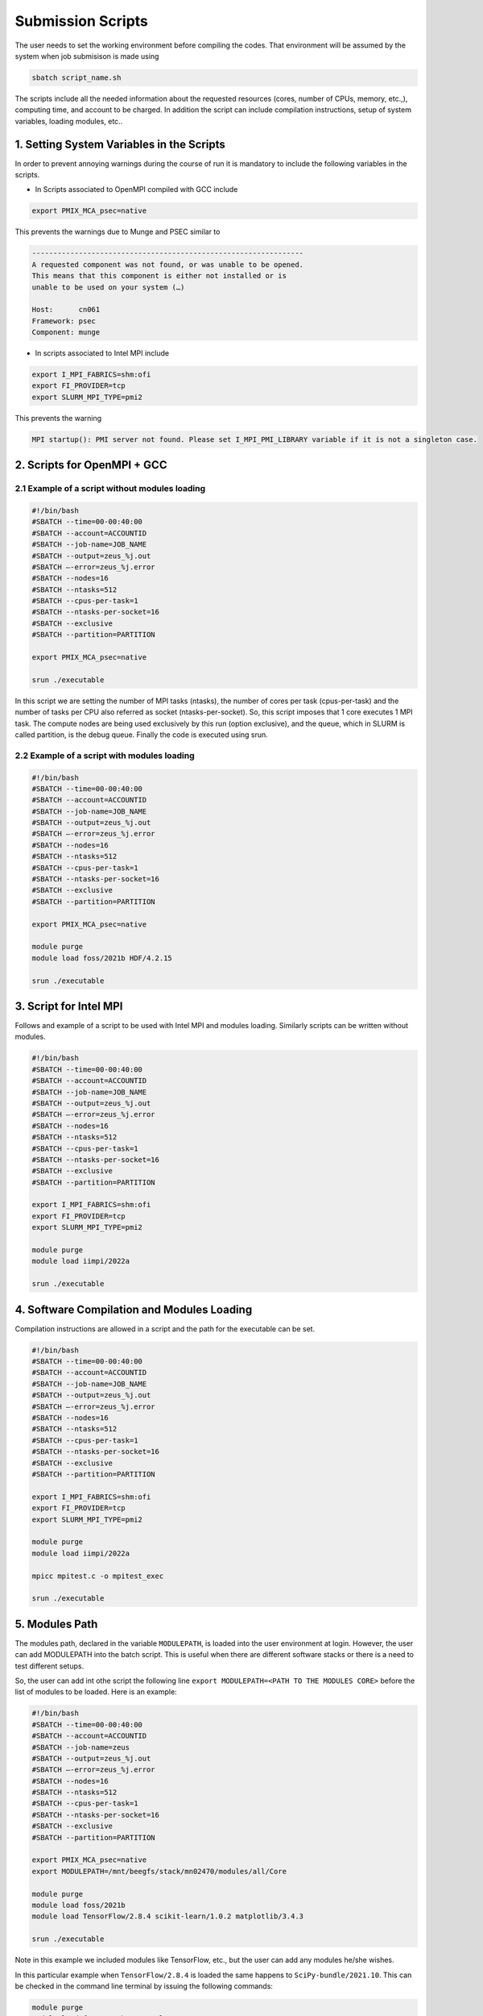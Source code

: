 Submission Scripts
==================

The user needs to set the working environment before compiling the codes. That environment will be assumed by the system when job submisison is made using 

.. code-block:: bash

  sbatch script_name.sh
  
The scripts include all the needed information about the requested resources (cores, number of CPUs, memory, etc.,), computing time, and account to be charged. In addition the script can include compilation instructions, setup of system variables, loading modules, etc..

1. Setting System Variables in the Scripts
------------------------------------------

In order to prevent annoying warnings during the course of run it is mandatory to include the following variables in the scripts.

* In Scripts associated to OpenMPI compiled with GCC include

.. code-block:: bash

  export PMIX_MCA_psec=native

This prevents the warnings due to Munge and PSEC similar to 

.. code-block:: bash

   ----------------------------------------------------------------
   A requested component was not found, or was unable to be opened.  
   This means that this component is either not installed or is 
   unable to be used on your system (…)

   Host:      cn061
   Framework: psec
   Component: munge

* In scripts associated to Intel MPI include

.. code-block:: bash

  export I_MPI_FABRICS=shm:ofi 
  export FI_PROVIDER=tcp
  export SLURM_MPI_TYPE=pmi2

This prevents the warning 

.. code-block:: bash
  
  MPI startup(): PMI server not found. Please set I_MPI_PMI_LIBRARY variable if it is not a singleton case.


2. Scripts for OpenMPI + GCC
----------------------------

2.1 Example of a script without modules loading
~~~~~~~~~~~~~~~~~~~~~~~~~~~~~~~~~~~~~~~~~~~~~~~

.. code-block:: bash

  #!/bin/bash
  #SBATCH --time=00-00:40:00
  #SBATCH --account=ACCOUNTID
  #SBATCH --job-name=JOB_NAME
  #SBATCH --output=zeus_%j.out
  #SBATCH —-error=zeus_%j.error
  #SBATCH --nodes=16
  #SBATCH --ntasks=512
  #SBATCH --cpus-per-task=1
  #SBATCH --ntasks-per-socket=16
  #SBATCH --exclusive
  #SBATCH --partition=PARTITION

  export PMIX_MCA_psec=native

  srun ./executable

In this script we are setting the number of MPI tasks (ntasks), the number of cores per task (cpus-per-task) and the number of tasks per CPU also referred as socket (ntasks-per-socket). So, this script imposes that 1 core executes 1 MPI task. The compute nodes are being used exclusively by this run (option exclusive), and the queue, which in SLURM is called partition, is the debug queue. Finally the code is executed using srun. 


2.2 Example of a script with modules loading
~~~~~~~~~~~~~~~~~~~~~~~~~~~~~~~~~~~~~~~~~~~~

.. code-block:: bash

  #!/bin/bash
  #SBATCH --time=00-00:40:00
  #SBATCH --account=ACCOUNTID
  #SBATCH --job-name=JOB_NAME
  #SBATCH --output=zeus_%j.out
  #SBATCH —-error=zeus_%j.error
  #SBATCH --nodes=16
  #SBATCH --ntasks=512
  #SBATCH --cpus-per-task=1
  #SBATCH --ntasks-per-socket=16
  #SBATCH --exclusive
  #SBATCH --partition=PARTITION

  export PMIX_MCA_psec=native

  module purge
  module load foss/2021b HDF/4.2.15

  srun ./executable
  

3. Script for Intel MPI 
-----------------------

Follows and example of a script to be used with Intel MPI and modules loading. Similarly scripts can be written without modules.

.. code-block:: bash

  #!/bin/bash
  #SBATCH --time=00-00:40:00
  #SBATCH --account=ACCOUNTID
  #SBATCH --job-name=JOB_NAME
  #SBATCH --output=zeus_%j.out
  #SBATCH —-error=zeus_%j.error
  #SBATCH --nodes=16
  #SBATCH --ntasks=512
  #SBATCH --cpus-per-task=1
  #SBATCH --ntasks-per-socket=16
  #SBATCH --exclusive
  #SBATCH --partition=PARTITION

  export I_MPI_FABRICS=shm:ofi 
  export FI_PROVIDER=tcp
  export SLURM_MPI_TYPE=pmi2

  module purge
  module load iimpi/2022a

  srun ./executable

4. Software Compilation and Modules Loading
-------------------------------------------

Compilation instructions are allowed in a script and the path for the executable can be set.

.. code-block:: bash

  #!/bin/bash
  #SBATCH --time=00-00:40:00
  #SBATCH --account=ACCOUNTID
  #SBATCH --job-name=JOB_NAME
  #SBATCH --output=zeus_%j.out
  #SBATCH —-error=zeus_%j.error
  #SBATCH --nodes=16
  #SBATCH --ntasks=512
  #SBATCH --cpus-per-task=1
  #SBATCH --ntasks-per-socket=16
  #SBATCH --exclusive
  #SBATCH --partition=PARTITION

  export I_MPI_FABRICS=shm:ofi 
  export FI_PROVIDER=tcp
  export SLURM_MPI_TYPE=pmi2

  module purge
  module load iimpi/2022a

  mpicc mpitest.c -o mpitest_exec

  srun ./executable


5. Modules Path
---------------

The modules path, declared in the variable ``MODULEPATH``, is loaded into the user environment at login. 
However, the user can add MODULEPATH into the batch script. This is useful when there are different software 
stacks or there is a need to test different setups. 

So, the user can add int othe script the following line ``export MODULEPATH=<PATH TO THE MODULES CORE>`` before 
the list of modules to be loaded. Here is an example:

.. code-block:: bash

  #!/bin/bash
  #SBATCH --time=00-00:40:00
  #SBATCH --account=ACCOUNTID
  #SBATCH --job-name=zeus
  #SBATCH --output=zeus_%j.out
  #SBATCH —-error=zeus_%j.error
  #SBATCH --nodes=16
  #SBATCH --ntasks=512
  #SBATCH --cpus-per-task=1
  #SBATCH --ntasks-per-socket=16
  #SBATCH --exclusive
  #SBATCH --partition=PARTITION

  export PMIX_MCA_psec=native
  export MODULEPATH=/mnt/beegfs/stack/mn02470/modules/all/Core 
  
  module purge
  module load foss/2021b 
  module load TensorFlow/2.8.4 scikit-learn/1.0.2 matplotlib/3.4.3

  srun ./executable
  
Note in this example we included modules like TensorFlow, etc., but the user can add any modules he/she wishes. 

In this particular example when ``TensorFlow/2.8.4`` is loaded the same happens to ``SciPy-bundle/2021.10``. This can be checked in the command line terminal by issuing the following commands:

.. code-block:: console

   module purge
   module load foss/2021b TensorFlow/2.8.4
   module list

obtaining

.. code-block:: console

  Currently Loaded Modules:
    1) GCCcore/11.2.0     14) PMIx/4.1.0          27) libffi/3.4.2             40) JsonCpp/1.9.4                   
    2) zlib/1.2.11        15) OpenMPI/4.1.1       28) Python/3.9.6             41) NASM/2.15.05                    
    3) binutils/2.37      16) OpenBLAS/0.3.18     29) pybind11/2.7.1           42) libjpeg-turbo/2.0.6             
    4) GCC/11.2.0         17) FlexiBLAS/3.0.4     30) SciPy-bundle/2021.10     43) LMDB/0.9.29                     
    5) numactl/2.0.14     18) FFTW/3.3.10         31) Szip/2.1.1               44) nsync/1.24.0                    
    6) XZ/5.2.5           19) ScaLAPACK/2.1.0-fb  32) HDF5/1.12.1              45) protobuf/3.17.3                 
    7) libxml2/2.9.10     20) foss/2021b          33) h5py/3.6.0               46) protobuf-python/3.17.3          
    8) libpciaccess/0.16  21) bzip2/1.0.8         34) cURL/7.78.0              47) flatbuffers-python/2.0          
    9) hwloc/2.5.0        22) ncurses/6.2         35) dill/0.3.4               48) libpng/1.6.37                   
   10) OpenSSL/1.1        23) libreadline/8.1     36) double-conversion/3.1.5  49) snappy/1.1.9                    
   11) libevent/2.1.12    24) Tcl/8.6.11          37) flatbuffers/2.0.0        50) networkx/2.6.3                  
   12) UCX/1.11.2         25) SQLite/3.36         38) giflib/5.2.1             51) TensorFlow/2.8.4                
   13) libfabric/1.13.2   26) GMP/6.2.1           39) ICU/69.1             


6. Scripts for Specific Software
--------------------------------

6.1 Dalton
~~~~~~~~~~

For Dalton compiled with GCC and OpenMPI and available in the foss toolchain use a script similar to the following

.. code-block:: bash

  #!/bin/bash
  #SBATCH --time=00-00:40:00
  #SBATCH --account=ACCOUNTID
  #SBATCH --job-name=JOB_NAME
  #SBATCH --output=%x_%j.out
  #SBATCH --error=%x_%j.error
  #SBATCH --ntasks=180
  #SBATCH --cpus-per-task=1
  #SBATCH --ntasks-per-socket=18
  #SBATCH --exclusive
  #SBATCH --partition=PARTITION

  export PMIX_MCA_psec=native

  export DALTON_LAUNCHER=srun
  export DALTON_TMPDIR=`pwd`/temp
  mkdir -p $DALTON_TMPDIR

  module purge
  module load foss/2021b Dalton/2020.0

  input_file=example.dal
  molecule_file=example.mol

  dalton -t ${DALTON_TMPDIR} ${input_file} ${molecule_file}


6.2 GPAW
~~~~~~~~

For GPAW compiled with GCC and OpenMPI and found in the foss toolchain use a script similar to the following

.. code-block:: bash

  #!/bin/bash
  #SBATCH --time=00-00:40:00
  #SBATCH --account=ACCOUNTID
  #SBATCH --job-name=JOB_NAME
  #SBATCH --output=%x_%j.out
  #SBATCH --error=%x_%j.error
  #SBATCH --ntasks=180
  #SBATCH --cpus-per-task=1
  #SBATCH --ntasks-per-socket=18
  #SBATCH --exclusive
  #SBATCH --partition=PARTITION

  export PMIX_MCA_psec=native

  module purge
  module load foss/2021b GPAW/22.8.0

  srun gpaw python calculation_script.py script_args

Do not use the following script or similar - you end up having error messages and not running the code

.. code-block:: bash

  #!/bin/bash

  gpaw sbatch -- \
  --time=00:40:00 \
  --account=ACCOUNTID \
  --job-name=JOB_NAME \
  --output=vermi_%j.out \
  --error=vermi_%j.error \
  --ntasks=180 \
  --cpus-per-task=1 \
  --ntasks-per-socket=18 \
  --exclusive \
  --partition=PARTITION \
  config_file.py input_file

6.3 GROMACS
~~~~~~~~~~~

Below is a script example to run GROMACS/2021.5 which, in OBLIVION, is installed under the foss/2021b toolchain.


.. code-block:: bash

  #!/bin/bash
  #SBATCH --time=01:00:00
  #SBATCH --account=MY_ACCOUNT
  #SBATCH --job-name=MY_JOB_NAME
  #SBATCH --output=%x_%j.out
  #SBATCH --error=%x_%j.error
  #SBATCH --ntasks=180
  #SBATCH --cpus-per-task=1
  #SBATCH --ntasks-per-socket=18
  #SBATCH --exclusive
  #SBATCH --partition=PARTITION

  export PMIX_MCA_psec=native

  module purge
  module load foss/2021b GROMACS/2021.5

  # Run all needed preparation steps like 'gmx grompp ...'

  srun gmx_mpi mdrun -ntomp 1 -v -deffnm MY_JOB_NAME

Note that a 1 MPI task per core is set (actually this is the default), using 18 cores per CPU, hence 36 per 
compute node and 5 compute nodes. As can be seen in the script no call to ``mpirun`` is made - all processes 
distribution is managed by ``srun``.


6.4 QuantumEspresso
~~~~~~~~~~~~~~~~~~~

QuantumEspresso by default sets shared memory threads through OpenMP. Therefore, the user should control the 
number of threads to be used by setting in the script the variable ``OMP_NUM_THREADS``. In order to prevent the
use of threads in a compute node the script should include ``export OMP_NUM_THREADS=1``. Below is a script example.

.. code-block:: bash
   
  #!/bin/bash
  #SBATCH --time=00-00:40:00
  #SBATCH --account=ACCOUNTID
  #SBATCH --job-name=JOB_NAME
  #SBATCH --output=%x_%j.out
  #SBATCH --error=%x_%j.error
  #SBATCH --ntasks=180
  #SBATCH --cpus-per-task=1
  #SBATCH --ntasks-per-socket=18
  #SBATCH --exclusive
  #SBATCH --partition=PARTITION

  export OMP_NUM_THREADS=1
  export PMIX_MCA_psec=native

  module purge
  module load foss/2021b QuantumESPRESSO/7.0

  srun pw.x -i MY_INPUT.in


6.5 VASP
~~~~~~~~

Running the Vienna Ab-initio Simulation Package (VASP) requires some consideration in the number of cores to be used as well as on the shared memory threads (through OpenMP) to take into account. Similarly to QuantumEspresso one has to include in the script ``export OMP_NUM_THREADS=1``. Another issue relates to the the use of part or all cores available per socket. Below is a script to run VASP compiled against OpenMPI and OpenBLAS, Scalapack, etc..

.. code-block:: bash

  !/bin/bash

  #SBATCH --time=48:00:00
  #SBATCH --account=hpcc001
  #SBATCH --job-name=VASP_PuX
  #SBATCH --output=output
  #SBATCH --error=job_name_%j.error
  #SBATCH --ntasks=144
  #SBATCH --cpus-per-task=1
  #SBATCH --ntasks-per-socket=18
  #SBATCH --exclusive
  #SBATCH --partition=debug
  
  export OMP_NUM_THREADS=1

  module purge
  module load foss/2021b

  export PMIX_MCA_psec=native
  
  srun vasp_ncl 
  #srun vasp_std

where vasp_std and vasp_ncl denote the standard and non-collinear (including spin-orbit, etc.) versions, respectively.

If VASP is compiled with HDF5 then the script must also include ``module load HDF5/1.12.1``.

Using VASP compiled against Intel compilers requires the use of all cores in a socket for the solution to converge. 

6.6 STATA
~~~~~~~~~

For a job on a single node using 4 cores the script can look like

.. code-block:: bash

  !/bin/bash

  #SBATCH --time=48:00:00
  #SBATCH --account=ACCOUNT_NAME
  #SBATCH --job-name=stata
  #SBATCH --output=job_name_%j.out
  #SBATCH --error=job_name_%j.error
  #SBATCH --nodes=1
  #SBATCH --ntasks-per-node=4
  #SBATCH --exclusive
  #SBATCH --partition=debug
  
  module purge
  module load stata

  export PMIX_MCA_psec=native

  #run stata
  stata -b filename.do 

Note that the filename.do contains the list of commands you need to execute stata ifyou were running on the command line.




Acknowledgements
---------------

Alfredo Palace Carvalho (U. Évora & HPC Chair) provided the scripts for Dalton, GPAW, GROMACS, and QuantumEspresso.
Estelina Lora da Silva (U. Porto & HPC Chair) provided the script for VASP.
José Coutinho (U. Aveiro), not only provided the scripts, but is investigating the compilation modes and use of VASP with foss/2021b and Intel compilers.
